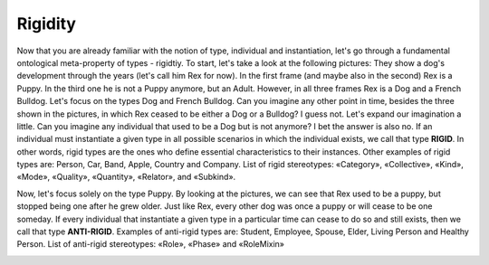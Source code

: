 Rigidity
========

Now that you are already familiar with the notion of type, individual
and instantiation, let's go through a fundamental ontological
meta-property of types - rigidtiy. To start, let's take a look at the
following pictures: |Dog phases| They show a dog's development through the
years (let's call him Rex for now). In the first frame (and maybe also
in the second) Rex is a Puppy. In the third one he is not a Puppy
anymore, but an Adult. However, in all three frames Rex is a Dog and a
French Bulldog. Let's focus on the types Dog and French Bulldog. Can you
imagine any other point in time, besides the three shown in the
pictures, in which Rex ceased to be either a Dog or a Bulldog? I guess
not. Let's expand our imagination a little. Can you imagine any
individual that used to be a Dog but is not anymore? I bet the answer is
also no. If an individual must instantiate a given type in all possible
scenarios in which the individual exists, we call that type **RIGID**.
In other words, rigid types are the ones who define essential
characteristics to their instances. Other examples of rigid types are:
Person, Car, Band, Apple, Country and Company. List of rigid
stereotypes: «Category», «Collective», «Kind», «Mode», «Quality»,
«Quantity», «Relator», and «Subkind».

.. container:: figure

   |Rigid examples|

Now, let's focus solely on the type Puppy. By looking at the pictures,
we can see that Rex used to be a puppy, but stopped being one after he
grew older. Just like Rex, every other dog was once a puppy or will
cease to be one someday. If every individual that instantiate a given
type in a particular time can cease to do so and still exists, then we
call that type **ANTI-RIGID**. Examples of anti-rigid types are:
Student, Employee, Spouse, Elder, Living Person and Healthy Person. List
of anti-rigid stereotypes: «Role», «Phase» and «RoleMixin»

.. container:: figure

   |AntiRigid examples|

.. |Dog phases| image:: _images/dog-phases.jpg
.. |Rigid examples| image:: _images/ontouml_rigid-examples.png
.. |AntiRigid examples| image:: _images/ontouml_antirigid-exampels.png

